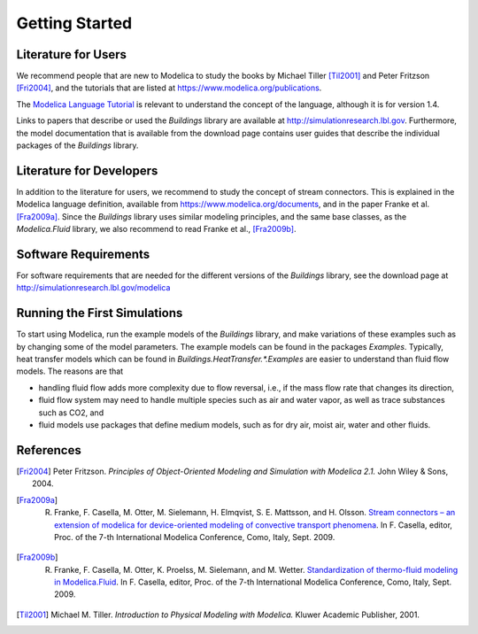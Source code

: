 .. highlight:: rest

.. _gettingStarted:

Getting Started
===============


Literature for Users
--------------------
We recommend people that are new to Modelica to study the books by Michael Tiller [Til2001]_ and Peter Fritzson [Fri2004]_, and the tutorials that are listed at https://www.modelica.org/publications.

The `Modelica Language Tutorial <https://www.modelica.org/documents/ModelicaTutorial14.pdf>`_ is 
relevant to understand the concept of the language, although it 
is for version 1.4.

Links to papers that describe or used the `Buildings` library are available at http://simulationresearch.lbl.gov. Furthermore, the model documentation that is available from the download page contains user guides that describe the individual packages of the `Buildings` library.


Literature for Developers
-------------------------

In addition to the literature for users, we recommend to study the concept of stream connectors. This is explained in the Modelica language definition, available from https://www.modelica.org/documents, and in the paper Franke et al. [Fra2009a]_. 
Since the `Buildings` library uses similar modeling principles, and the same base classes, as the `Modelica.Fluid` library, we also recommend to read Franke et al., [Fra2009b]_.


Software Requirements
---------------------
For software requirements that are needed for the different versions of the `Buildings` library, see the download page at http://simulationresearch.lbl.gov/modelica


Running the First Simulations
-----------------------------

To start using Modelica, run the example models of the `Buildings` library, and make variations of these examples such as by changing some of the model parameters. The example models can be found in the packages `Examples`.
Typically, heat transfer models which can be found in `Buildings.HeatTransfer.*.Examples` are easier to understand than fluid flow models. The reasons are that 

* handling fluid flow adds more complexity due to flow reversal, i.e., if the mass flow rate that changes its direction, 
* fluid flow system may need to handle multiple species such as air and water vapor, as well as trace substances such as CO2, and 
* fluid models use packages that define medium models, such as for dry air, moist air, water and other fluids.


References
----------

.. [Fri2004] Peter Fritzson. *Principles of Object-Oriented Modeling and Simulation with Modelica 2.1.* John Wiley & Sons, 2004.

.. [Fra2009a] R. Franke, F. Casella, M. Otter, M. Sielemann, H. Elmqvist, S. E. Mattsson, and H. Olsson. `Stream connectors – an extension of modelica for device-oriented modeling of convective transport phenomena <https://www.modelica.org/events/modelica2009/Proceedings/memorystick/pages/papers/0078/0078.pdf>`_. In F. Casella, editor, Proc. of the 7-th International Modelica Conference, Como, Italy, Sept. 2009. 

.. [Fra2009b] R. Franke, F. Casella, M. Otter, K. Proelss, M. Sielemann, and M. Wetter. `Standardization of thermo-fluid modeling in Modelica.Fluid     <https://www.modelica.org/events/modelica2009/Proceedings/memorystick/pages/papers/0077/0077.pdf>`_.     In F. Casella, editor, Proc. of the 7-th International Modelica Conference, Como, Italy, Sept. 2009.

.. [Til2001] Michael M. Tiller. *Introduction to Physical Modeling with Modelica.* Kluwer Academic Publisher, 2001.

.. ###############################################################################################################


